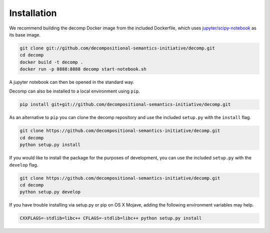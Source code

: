 .. _install:

============
Installation
============

We recommend building the decomp Docker image from the included
Dockerfile, which uses `jupyter/scipy-notebook`_ as its base image.

.. _jupyter/scipy-notebook: https://hub.docker.com/r/jupyter/scipy-notebook/

.. code-block:: bash

   git clone git://github.com/decompositional-semantics-initiative/decomp.git
   cd decomp
   docker build -t decomp .
   docker run -p 8888:8888 decomp start-notebook.sh

   
A jupyter notebook can then be opened in the standard way.

Decomp can also be installed to a local environment using ``pip``.

.. code-block:: bash

   pip install git+git://github.com/decompositional-semantics-initiative/decomp.git


As an alternative to ``pip`` you can clone the decomp repository and use the included ``setup.py`` with the ``install`` flag.

.. code-block:: bash

   git clone https://github.com/decompositional-semantics-initiative/decomp.git
   cd decomp
   python setup.py install


If you would like to install the package for the purposes of development, you can use the included ``setup.py`` with the ``develop`` flag.

.. code-block:: bash

   git clone https://github.com/decompositional-semantics-initiative/decomp.git
   cd decomp
   python setup.py develop


If you have trouble installing via setup.py or pip on OS X Mojave, adding the following environment variables may help.

.. code-block:: bash 

    CXXFLAGS=-stdlib=libc++ CFLAGS=-stdlib=libc++ python setup.py install



